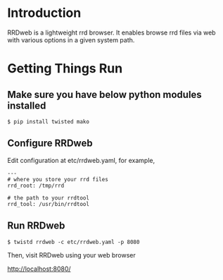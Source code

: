 * Introduction

RRDweb is a lightweight rrd browser. It enables browse rrd files via
web with various options in a given system path.

* Getting Things Run

** Make sure you have below python modules installed

#+BEGIN_EXAMPLE
$ pip install twisted mako
#+END_EXAMPLE

** Configure RRDweb

Edit configuration at etc/rrdweb.yaml, for example,

#+BEGIN_EXAMPLE
---
# where you store your rrd files
rrd_root: /tmp/rrd

# the path to your rrdtool
rrd_tool: /usr/bin/rrdtool
#+END_EXAMPLE


** Run RRDweb

#+BEGIN_EXAMPLE
$ twistd rrdweb -c etc/rrdweb.yaml -p 8080
#+END_EXAMPLE

Then, visit RRDweb using your web browser

http://localhost:8080/
